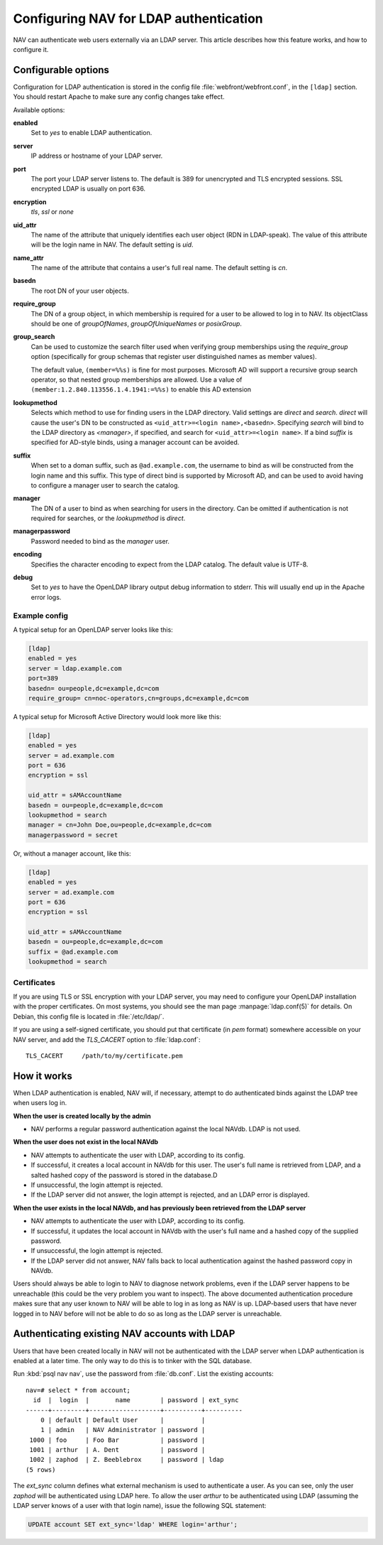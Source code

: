 =======================================
Configuring NAV for LDAP authentication
=======================================

NAV can authenticate web users externally via an LDAP server.  This
article describes how this feature works, and how to configure it.

Configurable options
====================

Configuration for LDAP authentication is stored in the config file
:file:`webfront/webfront.conf`, in the ``[ldap]`` section.  You should restart
Apache to make sure any config changes take effect.

Available options:

**enabled**
  Set to `yes` to enable LDAP authentication.

**server**
  IP address or hostname of your LDAP server.

**port**
  The port your LDAP server listens to. The default is 389 for unencrypted and
  TLS encrypted sessions. SSL encrypted LDAP is usually on port 636.

**encryption**
  `tls`, `ssl` or `none`

**uid_attr**
  The name of the attribute that uniquely identifies each user object (RDN in
  LDAP-speak). The value of this attribute will be the login name in NAV. The
  default setting is `uid`.

**name_attr**
  The name of the attribute that contains a user's full real name.  The
  default setting is `cn`.

**basedn**
  The root DN of your user objects.

**require_group**
  The DN of a group object, in which membership is required for a user to be
  allowed to log in to NAV.  Its objectClass should be one of `groupOfNames`,
  `groupOfUniqueNames` or `posixGroup`.

**group_search**
  .. versionadded:: 4.4

  Can be used to customize the search filter used when verifying group
  memberships using the `require_group` option (specifically for group schemas
  that register user distinguished names as member values).

  The default value, ``(member=%%s)`` is fine for most purposes. Microsoft AD
  will support a recursive group search operator, so that nested group
  memberships are allowed. Use a value of
  ``(member:1.2.840.113556.1.4.1941:=%%s)`` to enable this AD extension

**lookupmethod**
  .. versionadded:: 3.7

  Selects which method to use for finding users in the LDAP directory. Valid
  settings are `direct` and `search`. `direct` will cause the user's DN to be
  constructed as ``<uid_attr>=<login name>,<basedn>``. Specifying `search`
  will bind to the LDAP directory as `<manager>`, if specified, and search for
  ``<uid_attr>=<login name>``. If a bind `suffix` is specified for AD-style
  binds, using a manager account can be avoided.

**suffix**
  .. versionadded:: 4.4

  When set to a doman suffix, such as ``@ad.example.com``, the username to
  bind as will be constructed from the login name and this suffix. This type
  of direct bind is supported by Microsoft AD, and can be used to avoid having
  to configure a manager user to search the catalog.

**manager**
  .. versionadded:: 3.7

  The DN of a user to bind as when searching for users in the directory. Can
  be omitted if authentication is not required for searches, or the
  `lookupmethod` is `direct`.

**managerpassword**
  .. versionadded:: 3.7

  Password needed to bind as the `manager` user.

**encoding**
  .. versionadded:: 3.15

  Specifies the character encoding to expect from the LDAP catalog. The
  default value is UTF-8.

**debug**
  Set to `yes` to have the OpenLDAP library output debug information to
  stderr.  This will usually end up in the Apache error logs.


Example config
--------------

A typical setup for an OpenLDAP server looks like this:

.. code-block:: ini

  [ldap]
  enabled = yes
  server = ldap.example.com
  port=389
  basedn= ou=people,dc=example,dc=com
  require_group= cn=noc-operators,cn=groups,dc=example,dc=com

A typical setup for Microsoft Active Directory would look more like this:

.. code-block:: ini

  [ldap]
  enabled = yes
  server = ad.example.com
  port = 636
  encryption = ssl

  uid_attr = sAMAccountName
  basedn = ou=people,dc=example,dc=com
  lookupmethod = search
  manager = cn=John Doe,ou=people,dc=example,dc=com
  managerpassword = secret

Or, without a manager account, like this:

.. code-block:: ini

  [ldap]
  enabled = yes
  server = ad.example.com
  port = 636
  encryption = ssl

  uid_attr = sAMAccountName
  basedn = ou=people,dc=example,dc=com
  suffix = @ad.example.com
  lookupmethod = search


Certificates
------------

If you are using TLS or SSL encryption with your LDAP server, you may need to
configure your OpenLDAP installation with the proper certificates.  On most
systems, you should see the man page :manpage:`ldap.conf(5)` for details.  On
Debian, this config file is located in :file:`/etc/ldap/`.

If you are using a self-signed certificate, you should put that certificate
(in *pem* format) somewhere accessible on your NAV server, and add the
`TLS_CACERT` option to :file:`ldap.conf`::

  TLS_CACERT     /path/to/my/certificate.pem


How it works
============

When LDAP authentication is enabled, NAV will, if necessary, attempt
to do authenticated binds against the LDAP tree when users log in.

**When the user is created locally by the admin**

* NAV performs a regular password authentication against the local NAVdb. LDAP
  is not used.

**When the user does not exist in the local NAVdb**

* NAV attempts to authenticate the user with LDAP, according to its config.
* If successful, it creates a local account in NAVdb for this user. The user's
  full name is retrieved from LDAP, and a salted hashed copy of the password
  is stored in the database.D
* If unsuccessful, the login attempt is rejected.
* If the LDAP server did not answer, the login attempt is rejected, and an
  LDAP error is displayed.

**When the user exists in the local NAVdb, and has previously been retrieved from the LDAP server**

* NAV attempts to authenticate the user with LDAP, according to its config.
* If successful, it updates the local account in NAVdb with the user's
  full name and a hashed copy of the supplied password.
* If unsuccessful, the login attempt is rejected.
* If the LDAP server did not answer, NAV falls back to local
  authentication against the hashed password copy in NAVdb.

Users should always be able to login to NAV to diagnose network problems, even
if the LDAP server happens to be unreachable (this could be the very problem
you want to inspect).  The above documented authentication procedure makes
sure that any user known to NAV will be able to log in as long as NAV is up.
LDAP-based users that have never logged in to NAV before will not be able to
do so as long as the LDAP server is unreachable.

Authenticating existing NAV accounts with LDAP
==============================================

Users that have been created locally in NAV will not be authenticated with the
LDAP server when LDAP authentication is enabled at a later time.  The only way
to do this is to tinker with the SQL database.

Run :kbd:`psql nav nav`, use the password from :file:`db.conf`.  List the
existing accounts::

  nav=# select * from account;
    id  |  login  |       name        | password | ext_sync 
  ------+---------+-------------------+----------+----------
      0 | default | Default User      |          | 
      1 | admin   | NAV Administrator | password | 
   1000 | foo     | Foo Bar           | password | 
   1001 | arthur  | A. Dent           | password | 
   1002 | zaphod  | Z. Beeblebrox     | password | ldap
  (5 rows)

The `ext_sync` column defines what external mechanism is used to authenticate
a user.  As you can see, only the user *zaphod* will be authenticated using
LDAP here.  To allow the user *arthur* to be authenticated using LDAP
(assuming the LDAP server knows of a user with that login name), issue the
following SQL statement:

.. code-block:: sql

  UPDATE account SET ext_sync='ldap' WHERE login='arthur';

